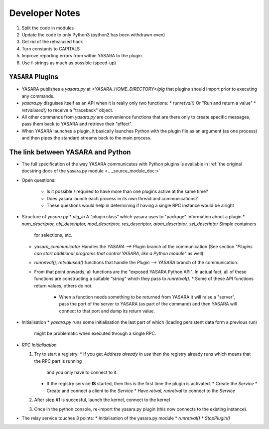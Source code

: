 ===============
Developer Notes
===============

1. Split the code in modules
2. Update the code to only Python3 (python2 has been withdrawn even)
3. Get rid of the retvalused hack
4. Turn constants to CAPITALS
5. Improve reporting errors from within YASARA to the plugin.
6. Use f-strings as much as possible (speed-up)


``YASARA`` Plugins
===================

* YASARA publishes a `yasara.py` at `<YASARA_HOME_DIRECTORY>/plg` that plugins should import prior to executing any commands.
* `yasara.py` disguises itself as an API when it is really only two functions:
  * `runretval()` Or "Run and return a value"
  * `retvalused()` to receive a "traceback" object.
* All other commands from `yasara.py` are convenience functions that are there only to create specific messages, pass them back 
  to YASARA and retrieve their "effect".

* When YASARA launches a plugin, it basically launches Python with the plugin file as an argument (as one process) and then pipes the standard streams
  back to the main process.




The link between YASARA and Python
==================================

* The full specification of the way YASARA communicates with Python plugins is available in :ref:`the original 
  docstring docs of the yasara.py module <.. _source_module_doc:>`

  
* Open questions:

   * Is it possible / required to have more than one plugins active at the same time?
   * Does yasara launch each process in its own thread and communications?
   * These questions would help in determining if having a single RPC instance would be alright
   
   
* Structure of `yasara.py`
  * `plg_in` A "plugin class" which yasara uses to "package" information about a plugin
  * `num_descriptor, obj_descriptor, mod_descriptor, res_descriptor, atom_descriptor, sel_descriptor` Simple containers 
    for selections, etc.
  * `yasara_communicator` Handles the `YASARA --> Plugin` branch of the communication (See section *"Plugins can start additional programs that control YASARA, like a Python module"*
    as well).
  * `runretval(), retvalused()` functions that handle the `Plugin --> YASARA` branch of the communication.
  * From that point onwards, all functions are the "exposed YASARA Python API". In actual fact, all of these functions
    are constructing a suitable *"string"* which they pass to `runretval()`.     
    * Some of these API functions return values, others do not.
      * When a function needs something to be returned from YASARA it will raise a "server", pass the port of the server
        to YASARA (as part of the command) and then YASARA will connect to that port and dump its return value.
        
* Initialisation
  * `yasara.py` runs some initialisation the last part of which (loading persistent data form a previous run)
    might be problematic when executed through a single RPC.
    
    
* `RPC Initialisation`

  1. Try to start a registry:
     * If you get `Address already in use` then the registry already runs which means that the RPC part is running 
       and you only have to connect to it.
     * If the registry service **IS** started, then this is the first time the plugin is activated.
       * Create the *Service*
       * Create and connect a client to the *Service*
       * Have `retval, runretval` to connect to the *Service*
       
  2. After step #1 is succesful, launch the kernel, connect to the kernel
  
  3. Once in the python console, re-import the yasara.py plugin (this now connects to the existing instance).
  
* The relay service touches 3 points:
  * Initialisation of the yasara.py module
  * `runretval()`
  * `StopPlugin()`

       
     
    


